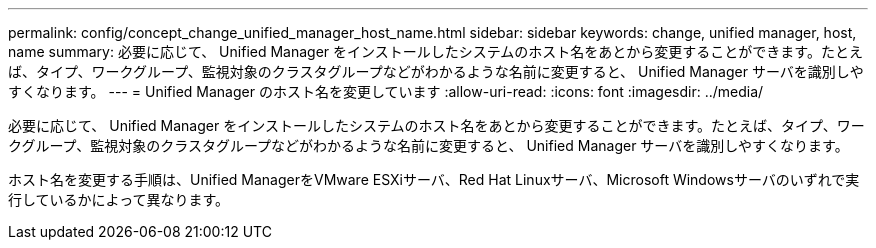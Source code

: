 ---
permalink: config/concept_change_unified_manager_host_name.html 
sidebar: sidebar 
keywords: change, unified manager, host, name 
summary: 必要に応じて、 Unified Manager をインストールしたシステムのホスト名をあとから変更することができます。たとえば、タイプ、ワークグループ、監視対象のクラスタグループなどがわかるような名前に変更すると、 Unified Manager サーバを識別しやすくなります。 
---
= Unified Manager のホスト名を変更しています
:allow-uri-read: 
:icons: font
:imagesdir: ../media/


[role="lead"]
必要に応じて、 Unified Manager をインストールしたシステムのホスト名をあとから変更することができます。たとえば、タイプ、ワークグループ、監視対象のクラスタグループなどがわかるような名前に変更すると、 Unified Manager サーバを識別しやすくなります。

ホスト名を変更する手順は、Unified ManagerをVMware ESXiサーバ、Red Hat Linuxサーバ、Microsoft Windowsサーバのいずれで実行しているかによって異なります。

